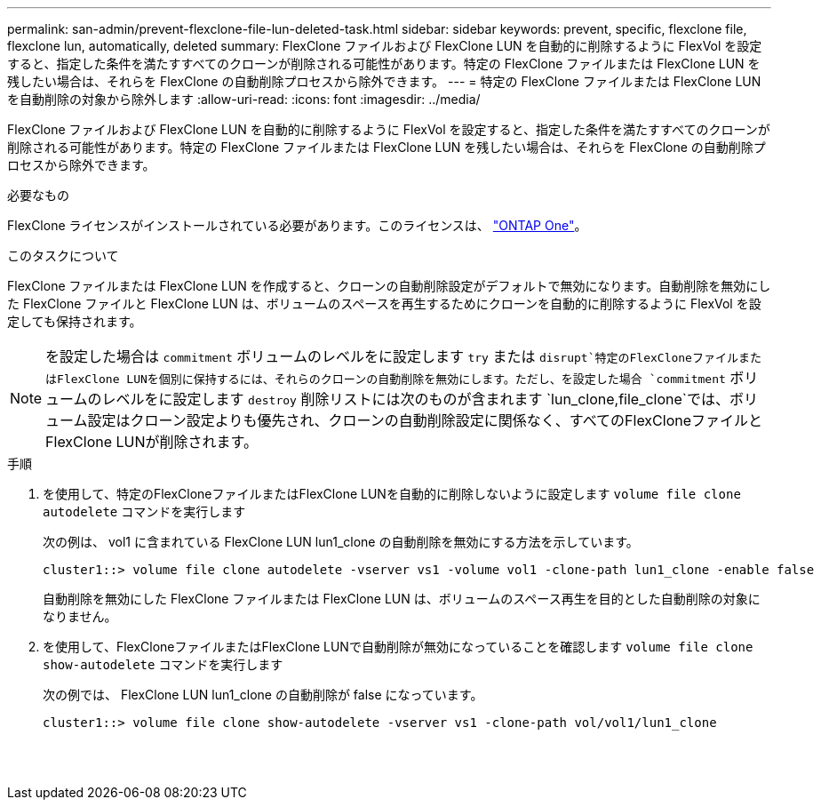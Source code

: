 ---
permalink: san-admin/prevent-flexclone-file-lun-deleted-task.html 
sidebar: sidebar 
keywords: prevent, specific, flexclone file, flexclone lun, automatically, deleted 
summary: FlexClone ファイルおよび FlexClone LUN を自動的に削除するように FlexVol を設定すると、指定した条件を満たすすべてのクローンが削除される可能性があります。特定の FlexClone ファイルまたは FlexClone LUN を残したい場合は、それらを FlexClone の自動削除プロセスから除外できます。 
---
= 特定の FlexClone ファイルまたは FlexClone LUN を自動削除の対象から除外します
:allow-uri-read: 
:icons: font
:imagesdir: ../media/


[role="lead"]
FlexClone ファイルおよび FlexClone LUN を自動的に削除するように FlexVol を設定すると、指定した条件を満たすすべてのクローンが削除される可能性があります。特定の FlexClone ファイルまたは FlexClone LUN を残したい場合は、それらを FlexClone の自動削除プロセスから除外できます。

.必要なもの
FlexClone ライセンスがインストールされている必要があります。このライセンスは、 link:https://docs.netapp.com/us-en/ontap/system-admin/manage-licenses-concept.html#licenses-included-with-ontap-one["ONTAP One"]。

.このタスクについて
FlexClone ファイルまたは FlexClone LUN を作成すると、クローンの自動削除設定がデフォルトで無効になります。自動削除を無効にした FlexClone ファイルと FlexClone LUN は、ボリュームのスペースを再生するためにクローンを自動的に削除するように FlexVol を設定しても保持されます。

[NOTE]
====
を設定した場合は `commitment` ボリュームのレベルをに設定します `try` または `disrupt`特定のFlexCloneファイルまたはFlexClone LUNを個別に保持するには、それらのクローンの自動削除を無効にします。ただし、を設定した場合 `commitment` ボリュームのレベルをに設定します `destroy` 削除リストには次のものが含まれます `lun_clone,file_clone`では、ボリューム設定はクローン設定よりも優先され、クローンの自動削除設定に関係なく、すべてのFlexCloneファイルとFlexClone LUNが削除されます。

====
.手順
. を使用して、特定のFlexCloneファイルまたはFlexClone LUNを自動的に削除しないように設定します `volume file clone autodelete` コマンドを実行します
+
次の例は、 vol1 に含まれている FlexClone LUN lun1_clone の自動削除を無効にする方法を示しています。

+
[listing]
----
cluster1::> volume file clone autodelete -vserver vs1 -volume vol1 -clone-path lun1_clone -enable false
----
+
自動削除を無効にした FlexClone ファイルまたは FlexClone LUN は、ボリュームのスペース再生を目的とした自動削除の対象になりません。

. を使用して、FlexCloneファイルまたはFlexClone LUNで自動削除が無効になっていることを確認します `volume file clone show-autodelete` コマンドを実行します
+
次の例では、 FlexClone LUN lun1_clone の自動削除が false になっています。

+
[listing]
----
cluster1::> volume file clone show-autodelete -vserver vs1 -clone-path vol/vol1/lun1_clone
															Vserver Name: vs1
															Clone Path: vol/vol1/lun1_clone
															Autodelete Enabled: false
----


